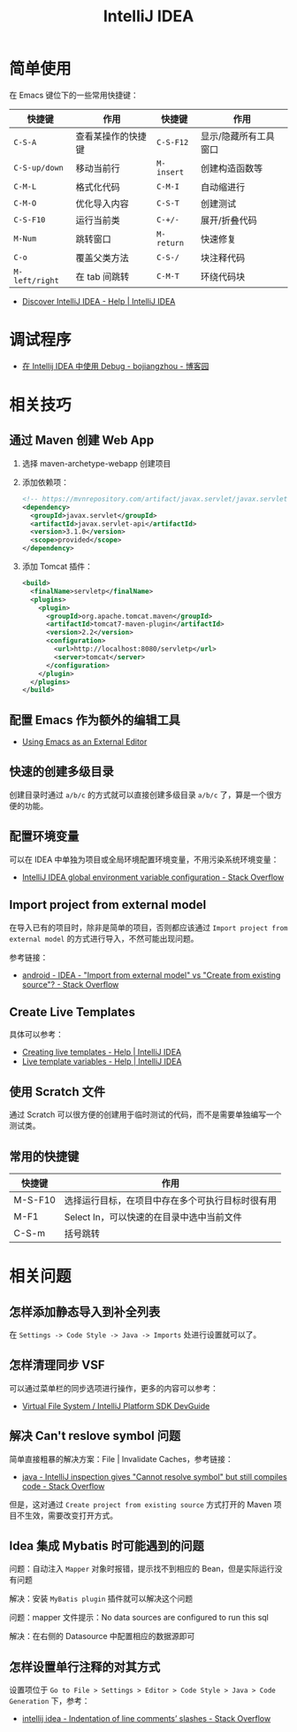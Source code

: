 #+TITLE:      IntelliJ IDEA

* 目录                                                    :TOC_4_gh:noexport:
- [[#简单使用][简单使用]]
- [[#调试程序][调试程序]]
- [[#相关技巧][相关技巧]]
  - [[#通过-maven-创建-web-app][通过 Maven 创建 Web App]]
  - [[#配置-emacs-作为额外的编辑工具][配置 Emacs 作为额外的编辑工具]]
  - [[#快速的创建多级目录][快速的创建多级目录]]
  - [[#配置环境变量][配置环境变量]]
  - [[#import-project-from-external-model][Import project from external model]]
  - [[#create-live-templates][Create Live Templates]]
  - [[#使用-scratch-文件][使用 Scratch 文件]]
  - [[#常用的快捷键][常用的快捷键]]
- [[#相关问题][相关问题]]
  - [[#怎样添加静态导入到补全列表][怎样添加静态导入到补全列表]]
  - [[#怎样清理同步-vsf][怎样清理同步 VSF]]
  - [[#解决-cant-reslove-symbol-问题][解决 Can't reslove symbol 问题]]
  - [[#idea-集成-mybatis-时可能遇到的问题][Idea 集成 Mybatis 时可能遇到的问题]]
  - [[#怎样设置单行注释的对其方式][怎样设置单行注释的对其方式]]

* 简单使用
  在 Emacs 键位下的一些常用快捷键：
  |--------------+--------------------+----------+-----------------------|
  | 快捷键       | 作用               | 快捷键   | 作用                  |
  |--------------+--------------------+----------+-----------------------|
  | ~C-S-A~        | 查看某操作的快捷键 | ~C-S-F12~  | 显示/隐藏所有工具窗口 |
  | ~C-S-up/down~  | 移动当前行         | ~M-insert~ | 创建构造函数等        |
  | ~C-M-L~        | 格式化代码         | ~C-M-I~    | 自动缩进行            |
  | ~C-M-O~        | 优化导入内容       | ~C-S-T~    | 创建测试              |
  | ~C-S-F10~      | 运行当前类         | ~C-+/-~    | 展开/折叠代码         |
  | ~M-Num~        | 跳转窗口           | ~M-return~ | 快速修复              |
  | ~C-o~          | 覆盖父类方法       | ~C-S-/~    | 块注释代码            |
  | ~M-left/right~ | 在 tab 间跳转      | ~C-M-T~    | 环绕代码块            |
  |--------------+--------------------+----------+-----------------------|

  + [[https://www.jetbrains.com/help/idea/discover-intellij-idea.html?keymap=primary_emacs][Discover IntelliJ IDEA - Help | IntelliJ IDEA]]

* 调试程序
  + [[https://www.cnblogs.com/chiangchou/p/idea-debug.html][在 Intellij IDEA 中使用 Debug - bojiangzhou - 博客园]]

  
* 相关技巧
** 通过 Maven 创建 Web App
   1) 选择 maven-archetype-webapp 创建项目
   2) 添加依赖项：
      #+BEGIN_SRC xml
        <!-- https://mvnrepository.com/artifact/javax.servlet/javax.servlet-api -->
        <dependency>
          <groupId>javax.servlet</groupId>
          <artifactId>javax.servlet-api</artifactId>
          <version>3.1.0</version>
          <scope>provided</scope>
        </dependency>
      #+END_SRC
   3) 添加 Tomcat 插件：
      #+BEGIN_SRC xml
        <build>
          <finalName>servletp</finalName>
          <plugins>
            <plugin>
              <groupId>org.apache.tomcat.maven</groupId>
              <artifactId>tomcat7-maven-plugin</artifactId>
              <version>2.2</version>
              <configuration>
                <url>http://localhost:8080/servletp</url>
                <server>tomcat</server>
              </configuration>
            </plugin>
          </plugins>
        </build>
      #+END_SRC

** 配置 Emacs 作为额外的编辑工具
   + [[https://www.jetbrains.com/help/idea/using-emacs-as-an-external-editor.html][Using Emacs as an External Editor]]

** 快速的创建多级目录
   创建目录时通过 ~a/b/c~ 的方式就可以直接创建多级目录 ~a/b/c~ 了，算是一个很方便的功能。

** 配置环境变量
   可以在 IDEA 中单独为项目或全局环境配置环境变量，不用污染系统环境变量：
   + [[https://stackoverflow.com/questions/45696203/intellij-idea-global-environment-variable-configuration?rq=1][IntelliJ IDEA global environment variable configuration - Stack Overflow]]   

** Import project from external model
   在导入已有的项目时，除非是简单的项目，否则都应该通过 ~Import project from external model~ 的方式进行导入，不然可能出现问题。

   参考链接：
   + [[https://stackoverflow.com/questions/11258321/idea-import-from-external-model-vs-create-from-existing-source][android - IDEA - "Import from external model" vs "Create from existing source"? - Stack Overflow]]

** Create Live Templates
   具体可以参考：
   + [[https://www.jetbrains.com/help/idea/creating-and-editing-live-templates.html?keymap=primary_emacs][Creating live templates - Help | IntelliJ IDEA]]
   + [[https://www.jetbrains.com/help/idea/template-variables.html?keymap=primary_emacs][Live template variables - Help | IntelliJ IDEA]]

** 使用 Scratch 文件
   通过 Scratch 可以很方便的创建用于临时测试的代码，而不是需要单独编写一个测试类。

** 常用的快捷键
   |---------+--------------------------------------------------|
   | 快捷键  | 作用                                             |
   |---------+--------------------------------------------------|
   | M-S-F10 | 选择运行目标，在项目中存在多个可执行目标时很有用 |
   | M-F1    | Select In，可以快速的在目录中选中当前文件        |
   | C-S-m   | 括号跳转                                         |
   |---------+--------------------------------------------------|

* 相关问题
** 怎样添加静态导入到补全列表
   在 ~Settings -> Code Style -> Java -> Imports~ 处进行设置就可以了。

** 怎样清理同步 VSF
   可以通过菜单栏的同步选项进行操作，更多的内容可以参考：
   + [[https://www.jetbrains.org/intellij/sdk/docs/basics/virtual_file_system.html][Virtual File System / IntelliJ Platform SDK DevGuide]]

** 解决 Can't reslove symbol 问题
   简单直接粗暴的解决方案：File | Invalidate Caches，参考链接：
   + [[https://stackoverflow.com/questions/5905896/intellij-inspection-gives-cannot-resolve-symbol-but-still-compiles-code][java - IntelliJ inspection gives "Cannot resolve symbol" but still compiles code - Stack Overflow]]

   但是，这对通过 ~Create project from existing source~ 方式打开的 Maven 项目不生效，需要改变打开方式。

** Idea 集成 Mybatis 时可能遇到的问题
   问题：自动注入 ~Mapper~ 对象时报错，提示找不到相应的 Bean，但是实际运行没有问题

   解决：安装 ~MyBatis plugin~ 插件就可以解决这个问题

   问题：mapper 文件提示：No data sources are configured to run this sql

   解决：在右侧的 Datasource 中配置相应的数据源即可

** 怎样设置单行注释的对其方式
   设置项位于 ~Go to File > Settings > Editor > Code Style > Java > Code Generation~ 下，参考：
   + [[https://stackoverflow.com/questions/32342682/indentation-of-line-comments-slashes][intellij idea - Indentation of line comments’ slashes - Stack Overflow]]
   
